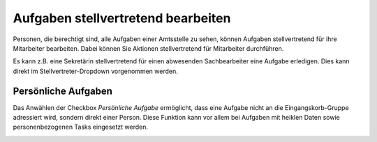 Aufgaben stellvertretend bearbeiten
-----------------------------------

Personen, die berechtigt sind, alle Aufgaben einer Amtsstelle zu sehen,
können Aufgaben stellvertretend für ihre Mitarbeiter bearbeiten. Dabei
können Sie Aktionen stellvertretend für Mitarbeiter durchführen.

Es kann z.B. eine Sekretärin stellvertretend für einen abwesenden
Sachbearbeiter eine Aufgabe erledigen. Dies kann direkt im
Stellvertreter-Dropdown vorgenommen werden.

|image222|

Persönliche Aufgaben
~~~~~~~~~~~~~~~~~~~~
Das Anwählen der Checkbox *Persönliche Aufgabe* ermöglicht, dass eine Aufgabe
nicht an die Eingangskorb-Gruppe adressiert wird, sondern direkt einer Person.
Diese Funktion kann vor allem bei Aufgaben mit heiklen Daten sowie
personenbezogenen Tasks eingesetzt werden.

|img-stellvertretung-1|


.. |image222| image:: ../img/media/image206.png
.. |img-stellvertretung-1| image:: ../img/media/img-stellvertretung-1.png


.. disqus::
